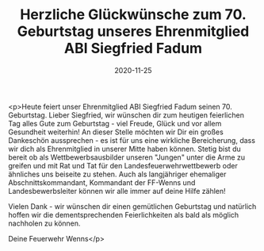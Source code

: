#+TITLE: Herzliche Glückwünsche zum 70. Geburtstag unseres Ehrenmitglied ABI Siegfried Fadum
#+DATE: 2020-11-25
#+FACEBOOK_URL: https://facebook.com/ffwenns/posts/4780686912006396

<p>Heute feiert unser Ehrenmitglied ABI Siegfried Fadum seinen 70. Geburtstag. 
Lieber Siegfried, wir wünschen dir zum heutigen feierlichen Tag alles Gute zum Geburtstag - viel Freude, Glück und vor allem Gesundheit weiterhin! 
An dieser Stelle möchten wir Dir ein großes Dankeschön aussprechen - es ist für uns eine wirkliche Bereicherung, dass wir dich als Ehrenmitglied in unserer Mitte haben können. Stetig bist du bereit ob als Wettbewerbsausbilder unseren "Jungen" unter die Arme zu greifen und mit Rat und Tat für den Landesfeuerwehrwettbewerb oder ähnliches uns beiseite zu stehen. Auch als langjähriger ehemaliger Abschnittskommandant, Kommandant der FF-Wenns und Landesbewerbsleiter können wir alle immer auf deine Hilfe zählen! 

Vielen Dank - wir wünschen dir einen gemütlichen Geburtstag und natürlich hoffen wir die dementsprechenden Feierlichkeiten als bald als möglich nachholen zu können. 

Deine Feuerwehr Wenns</p>
